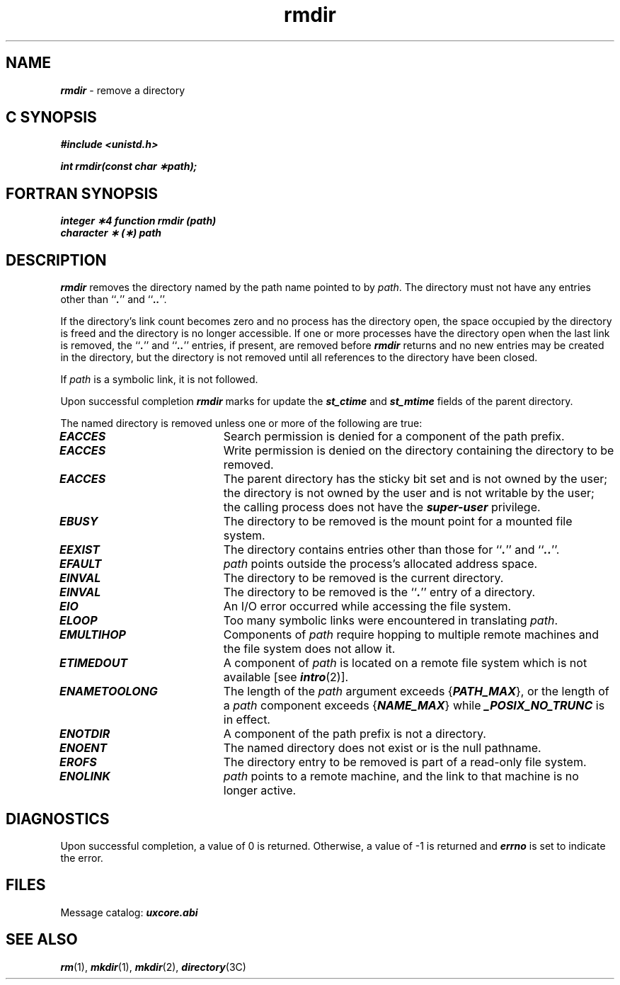 '\"macro stdmacro
.if n .pH g2.rmdir @(#)rmdir	41.10 of 5/26/91
.\" Copyright 1991 UNIX System Laboratories, Inc.
.\" Copyright 1989, 1990 AT&T
.nr X
.if \nX=0 .ds x} rmdir 2 "" "" "\&"
.if \nX=1 .ds x} rmdir 2 "" ""
.if \nX=2 .ds x} rmdir 2 "" "" "\&"
.if \nX=3 .ds x} rmdir 2 "" "" "\&"
.TH \*(x}
.SH NAME
\f4rmdir\f1 \- remove a directory
.Op c p a
.SH C SYNOPSIS
\f4#include <unistd.h>\f1
.PP
\f4int rmdir(const char \(**path);\f1
.Op
.Op f
.SH FORTRAN SYNOPSIS
\f4integer \(**4 function rmdir (path)\f1
.br
\f4character \(** (\(**) path\f1
.Op
.SH DESCRIPTION
\f4rmdir\fP
removes the directory named by the path name
pointed to by
.IR path .
The directory must not have any entries other
than ``\f4.\fP'' and ``\f4..\fP''.
.PP
If the directory's link count becomes zero and no process has the directory
open, the space occupied by the directory is freed and the directory is no
longer accessible. If one or more processes have the directory open when the
last link is removed, the ``\f4.\fP'' and ``\f4..\fP'' entries, if present,
are removed before \f4rmdir\fP returns and no new entries may be created in
the directory, but the directory is not removed until all references to the
directory have been closed.
.PP
If \f2path\fP is a symbolic link, it is not followed.
.PP
Upon successful completion \f4rmdir\fP marks for update the \f4st_ctime\fP
and \f4st_mtime\fP fields of the parent directory.
.PP
The named directory is removed unless one or more of the following are true:
.TP 20
\f4EACCES\fP
Search permission is denied for a component of the path prefix.
.TP
\f4EACCES\fP
Write permission is denied on the directory containing the directory
to be removed.
.TP
\f4EACCES\fP
The parent directory has the sticky bit set and
is not owned by the user;
the directory is not owned by the user and
is not writable by the user; the
calling process does not have the \f4super-user\fP privilege.
.\".TP
.\"\f4EACCES\fP
.\"The Mandatory Access Control
.\"level of the directory to be removed does not dominate the
.\"level of the calling process.
.TP
\f4EBUSY\fP
The directory to be removed is the mount point for a mounted file system.
.TP 20
\f4EEXIST\fP
The directory contains entries other than those for ``\f4.\fP'' and ``\f4..\fP''.
.TP
\f4EFAULT\fP
.I path\^
points outside the process's allocated address space.
.TP 20
\f4EINVAL\fP
The directory to be removed is the current directory.
.TP 20
\f4EINVAL\fP
The directory to be removed is the ``\f4.\fP'' entry of a directory.
.TP
\f4EIO\fP
An I/O error occurred while accessing the
file system.
.TP
\f4ELOOP\fP
Too many symbolic links were encountered in translating \f2path\f1.
.TP
\f4EMULTIHOP\fP
Components of \f2path\f1 require hopping to
multiple remote machines
and the file system does not allow it.
.TP
\f4ETIMEDOUT\fP
A component of \f2path\f1
is located on a remote file system which is not available [see \f4intro\fP(2)].
.TP
\f4ENAMETOOLONG\fP
The length of the \f2path\f1 argument exceeds {\f4PATH_MAX\f1}, or the
length of a \f2path\f1 component exceeds {\f4NAME_MAX\f1} while
\f4_POSIX_NO_TRUNC\f1 is in effect.
.TP
\f4ENOTDIR\fP
A component of the path prefix is not a directory.
.TP
\f4ENOENT\fP
The named directory does not exist or is the null pathname.
.TP
\f4EROFS\fP
The directory entry to be removed is part of a
read-only file system.
.\".TP
.\"\f4EROFS\fP
.\"The current Mandatory Access Control
.\"file system level range (of the file system in which the
.\"directory to be removed resides) does not envelope the
.\"level of the directory to be removed.
.TP
\f4ENOLINK\fP
\f2path\f1 points to a remote machine, and the link
to that machine is no longer active.
.SH "DIAGNOSTICS"
Upon successful completion, a value of 0 is returned.
Otherwise, a value of \-1 is returned and
\f4errno\fP
is set to indicate the error.
.SH FILES
Message catalog:  \f4uxcore.abi\fP
.SH "SEE ALSO"
\f4rm\fP(1), \f4mkdir\fP(1),
\f4mkdir\fP(2), \f4directory\fP(3C)
